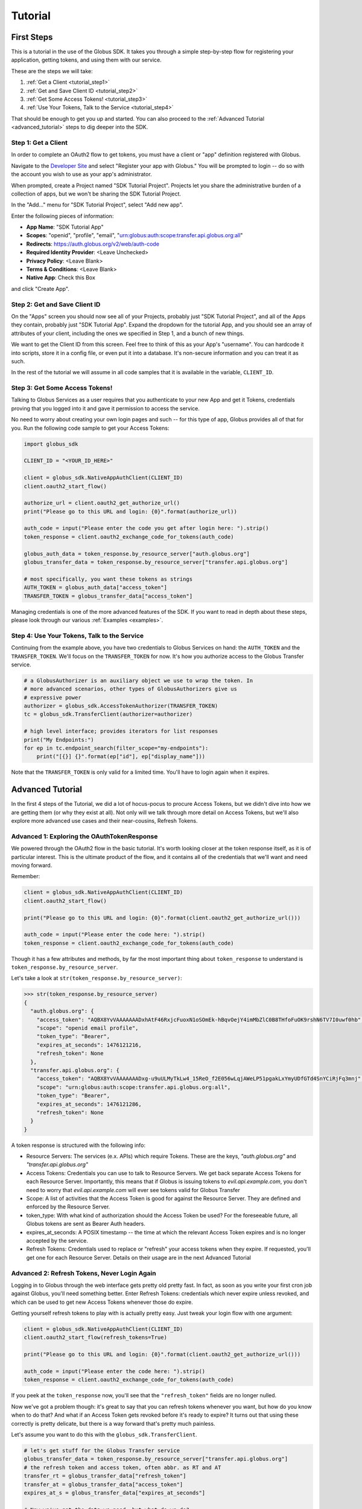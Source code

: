 .. _tutorial:

Tutorial
========

.. _getting_started:

First Steps
-----------

This is a tutorial in the use of the Globus SDK. It takes you through a simple
step-by-step flow for registering your application, getting tokens, and using
them with our service.

These are the steps we will take:

#. :ref:`Get a Client <tutorial_step1>`
#. :ref:`Get and Save Client ID <tutorial_step2>`
#. :ref:`Get Some Access Tokens! <tutorial_step3>`
#. :ref:`Use Your Tokens, Talk to the Service <tutorial_step4>`

That should be enough to get you up and started.
You can also proceed to the :ref:`Advanced Tutorial <advanced_tutorial>` steps
to dig deeper into the SDK.

.. _tutorial_step1:

Step 1: Get a Client
~~~~~~~~~~~~~~~~~~~~

In order to complete an OAuth2 flow to get tokens, you must have a client or
"app" definition registered with Globus.

Navigate to the `Developer Site <https://developers.globus.org>`_ and select
"Register your app with Globus."
You will be prompted to login -- do so with the account you wish to use as your
app's administrator.

When prompted, create a Project named "SDK Tutorial Project".
Projects let you share the administrative burden of a collection of apps, but
we won't be sharing the SDK Tutorial Project.

In the "Add..." menu for "SDK Tutorial Project", select "Add new app".

Enter the following pieces of information:

- **App Name**: "SDK Tutorial App"
- **Scopes**: "openid", "profile", "email",
  "urn:globus:auth:scope:transfer.api.globus.org:all"
- **Redirects**: https://auth.globus.org/v2/web/auth-code
- **Required Identity Provider**: <Leave Unchecked>
- **Privacy Policy**: <Leave Blank>
- **Terms & Conditions**: <Leave Blank>
- **Native App**: Check this Box

and click "Create App".

.. _tutorial_step2:

Step 2: Get and Save Client ID
~~~~~~~~~~~~~~~~~~~~~~~~~~~~~~

On the "Apps" screen you should now see all of your Projects, probably just
"SDK Tutorial Project", and all of the Apps they contain, probably just "SDK
Tutorial App".
Expand the dropdown for the tutorial App, and you should see an array of
attributes of your client, including the ones we specified in Step 1, and a
bunch of new things.

We want to get the Client ID from this screen.
Feel free to think of this as your App's "username".
You can hardcode it into scripts, store it in a config file, or even put it
into a database.
It's non-secure information and you can treat it as such.

In the rest of the tutorial we will assume in all code samples that it is
available in the variable, ``CLIENT_ID``.

.. _tutorial_step3:

Step 3: Get Some Access Tokens!
~~~~~~~~~~~~~~~~~~~~~~~~~~~~~~~

Talking to Globus Services as a user requires that you authenticate to your new
App and get it Tokens, credentials proving that you logged into it and gave it
permission to access the service.

No need to worry about creating your own login pages and such -- for this type
of app, Globus provides all of that for you.
Run the following code sample to get your Access Tokens:

.. code-block:: python

    import globus_sdk

    CLIENT_ID = "<YOUR_ID_HERE>"

    client = globus_sdk.NativeAppAuthClient(CLIENT_ID)
    client.oauth2_start_flow()

    authorize_url = client.oauth2_get_authorize_url()
    print("Please go to this URL and login: {0}".format(authorize_url))

    auth_code = input("Please enter the code you get after login here: ").strip()
    token_response = client.oauth2_exchange_code_for_tokens(auth_code)

    globus_auth_data = token_response.by_resource_server["auth.globus.org"]
    globus_transfer_data = token_response.by_resource_server["transfer.api.globus.org"]

    # most specifically, you want these tokens as strings
    AUTH_TOKEN = globus_auth_data["access_token"]
    TRANSFER_TOKEN = globus_transfer_data["access_token"]


Managing credentials is one of the more advanced features of the SDK.
If you want to read in depth about these steps, please look through our various
:ref:`Examples <examples>`.

.. _tutorial_step4:

Step 4: Use Your Tokens, Talk to the Service
~~~~~~~~~~~~~~~~~~~~~~~~~~~~~~~~~~~~~~~~~~~~

Continuing from the example above, you have two credentials to Globus Services
on hand: the ``AUTH_TOKEN`` and the ``TRANSFER_TOKEN``.
We'll focus on the ``TRANSFER_TOKEN`` for now. It's how you authorize access to
the Globus Transfer service.

.. code-block:: python

    # a GlobusAuthorizer is an auxiliary object we use to wrap the token. In
    # more advanced scenarios, other types of GlobusAuthorizers give us
    # expressive power
    authorizer = globus_sdk.AccessTokenAuthorizer(TRANSFER_TOKEN)
    tc = globus_sdk.TransferClient(authorizer=authorizer)

    # high level interface; provides iterators for list responses
    print("My Endpoints:")
    for ep in tc.endpoint_search(filter_scope="my-endpoints"):
        print("[{}] {}".format(ep["id"], ep["display_name"]))


Note that the ``TRANSFER_TOKEN`` is only valid for a limited time. You'll have
to login again when it expires.


.. _advanced_tutorial:

Advanced Tutorial
-----------------

In the first 4 steps of the Tutorial, we did a lot of hocus-pocus to procure
Access Tokens, but we didn't dive into how we are getting them (or why they
exist at all).
Not only will we talk through more detail on Access Tokens, but we'll also
explore more advanced use cases and their near-cousins, Refresh Tokens.

Advanced 1: Exploring the OAuthTokenResponse
~~~~~~~~~~~~~~~~~~~~~~~~~~~~~~~~~~~~~~~~~~~~

We powered through the OAuth2 flow in the basic tutorial.
It's worth looking closer at the token response itself, as it is of particular
interest.
This is the ultimate product of the flow, and it contains all of the
credentials that we'll want and need moving forward.

Remember:

.. code-block:: python

    client = globus_sdk.NativeAppAuthClient(CLIENT_ID)
    client.oauth2_start_flow()

    print("Please go to this URL and login: {0}".format(client.oauth2_get_authorize_url()))

    auth_code = input("Please enter the code here: ").strip()
    token_response = client.oauth2_exchange_code_for_tokens(auth_code)

Though it has a few attributes and methods, by far the most important thing
about ``token_response`` to understand is
``token_response.by_resource_server``.

Let's take a look at ``str(token_response.by_resource_server)``:

.. code-block:: python-console

    >>> str(token_response.by_resource_server)
    {
      "auth.globus.org": {
        "access_token": "AQBX8YvVAAAAAAADxhAtF46RxjcFuoxN1oSOmEk-hBqvOejY4imMbZlC0B8THfoFuOK9rshN6TV7I0uwf0hb",
        "scope": "openid email profile",
        "token_type": "Bearer",
        "expires_at_seconds": 1476121216,
        "refresh_token": None
      },
      "transfer.api.globus.org": {
        "access_token": "AQBX8YvVAAAAAAADxg-u9uULMyTkLw4_15ReO_f2E056wLqjAWeLP51pgakLxYmyUDfGTd4SnYCiRjFq3mnj",
        "scope": "urn:globus:auth:scope:transfer.api.globus.org:all",
        "token_type": "Bearer",
        "expires_at_seconds": 1476121286,
        "refresh_token": None
      }
    }

A token response is structured with the following info:

- Resource Servers: The services (e.x. APIs) which require Tokens. These are
  the keys, `"auth.globus.org"` and `"transfer.api.globus.org"`
- Access Tokens: Credentials you can use to talk to Resource Servers. We get
  back separate Access Tokens for each Resource Server. Importantly, this means
  that if Globus is issuing tokens to `evil.api.example.com`, you don't need to
  worry that `evil.api.example.com` will ever see tokens valid for Globus
  Transfer
- Scope: A list of activities that the Access Token is good for against the
  Resource Server. They are defined and enforced by the Resource Server.
- token_type: With what kind of authorization should the Access Token be
  used? For the foreseeable future, all Globus tokens are sent as Bearer Auth
  headers.
- expires_at_seconds: A POSIX timestamp -- the time at which the relevant
  Access Token expires and is no longer accepted by the service.
- Refresh Tokens: Credentials used to replace or "refresh" your access tokens
  when they expire. If requested, you'll get one for each Resource Server.
  Details on their usage are in the next Advanced Tutorial


Advanced 2: Refresh Tokens, Never Login Again
~~~~~~~~~~~~~~~~~~~~~~~~~~~~~~~~~~~~~~~~~~~~~

Logging in to Globus through the web interface gets pretty old pretty fast.
In fact, as soon as you write your first cron job against Globus, you'll need
something better.
Enter Refresh Tokens: credentials which never expire unless revoked, and which
can be used to get new Access Tokens whenever those do expire.

Getting yourself refresh tokens to play with is actually pretty easy. Just
tweak your login flow with one argument:

.. code-block:: python

    client = globus_sdk.NativeAppAuthClient(CLIENT_ID)
    client.oauth2_start_flow(refresh_tokens=True)

    print("Please go to this URL and login: {0}".format(client.oauth2_get_authorize_url()))

    auth_code = input("Please enter the code here: ").strip()
    token_response = client.oauth2_exchange_code_for_tokens(auth_code)

If you peek at the ``token_response`` now, you'll see that the
``"refresh_token"`` fields are no longer nulled.

Now we've got a problem though: it's great to say that you can refresh tokens
whenever you want, but how do you know when to do that? And what if an Access
Token gets revoked before it's ready to expire?
It turns out that using these correctly is pretty delicate, but there is a way
forward that's pretty much painless.

Let's assume you want to do this with the ``globus_sdk.TransferClient``.

.. code-block:: python

    # let's get stuff for the Globus Transfer service
    globus_transfer_data = token_response.by_resource_server["transfer.api.globus.org"]
    # the refresh token and access token, often abbr. as RT and AT
    transfer_rt = globus_transfer_data["refresh_token"]
    transfer_at = globus_transfer_data["access_token"]
    expires_at_s = globus_transfer_data["expires_at_seconds"]

    # Now we've got the data we need, but what do we do?
    # That "GlobusAuthorizer" from before is about to come to the rescue

    authorizer = globus_sdk.RefreshTokenAuthorizer(
        transfer_rt, client, access_token=transfer_at, expires_at=expires_at_s
    )

    # and try using `tc` to make TransferClient calls. Everything should just
    # work -- for days and days, months and months, even years
    tc = globus_sdk.TransferClient(authorizer=authorizer)

A couple of things to note about this: ``access_token`` and ``expires_at`` are
optional arguments to ``RefreshTokenAuthorizer``. So, if all you've got on hand
is a refresh token, it can handle the bootstrapping problem.
Also, it's good to know that the ``RefreshTokenAuthorizer`` will retry the
first call that fails with an authorization error. If the second call also
fails, it won't try anymore.

Finally, and perhaps most importantly, we must stress that you need to protect
your Refresh Tokens. They are an infinite lifetime credential to act as you,
so, like passwords, they should only be stored in secure locations.
